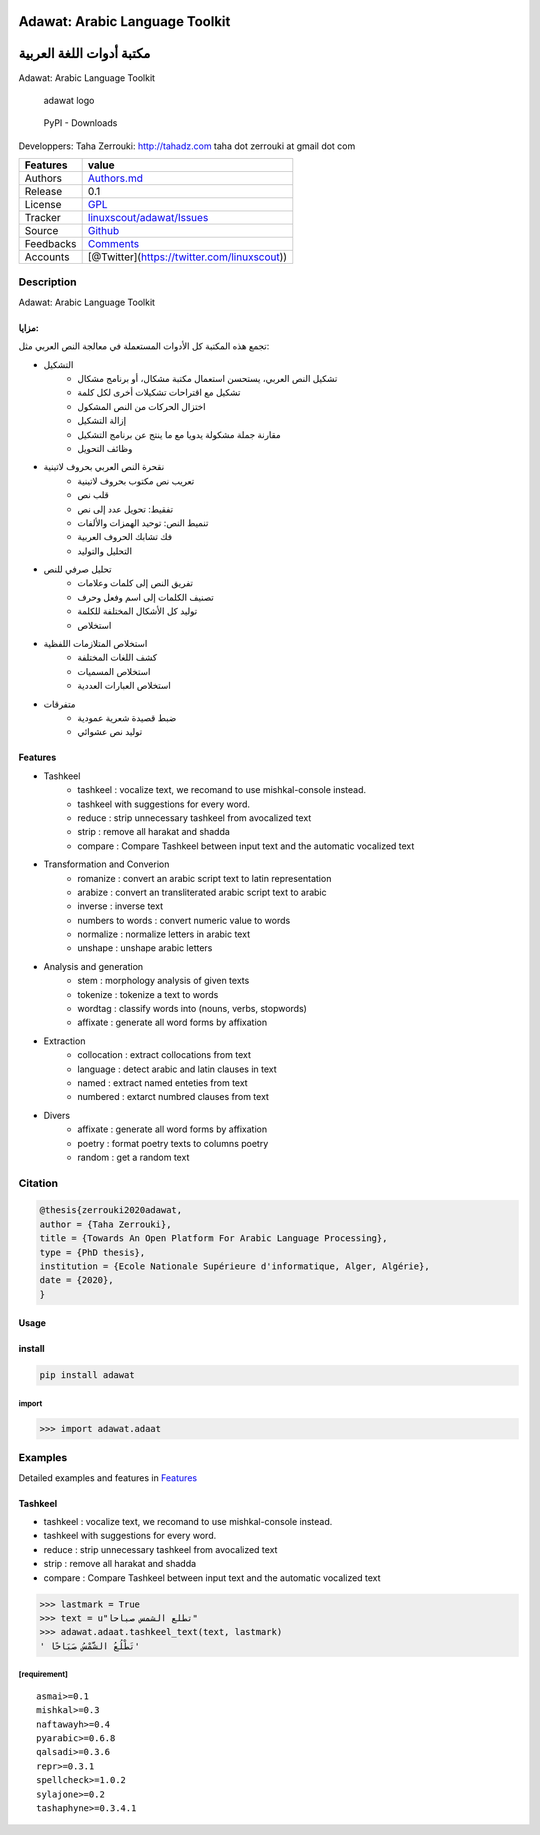 Adawat: Arabic Language Toolkit
===============================

مكتبة أدوات اللغة العربية
=========================

Adawat: Arabic Language Toolkit

.. figure:: doc/adawat_header.png
   :alt: adawat logo

   adawat logo

.. figure:: https://img.shields.io/pypi/dm/adawat
   :alt: PyPI - Downloads

   PyPI - Downloads

Developpers: Taha Zerrouki: http://tahadz.com taha dot zerrouki at gmail
dot com

+-------------+--------------------------------------------------------------------------------------------+
| Features    | value                                                                                      |
+=============+============================================================================================+
| Authors     | `Authors.md <https://github.com/linuxscout/adawat-arabic-syntax/master/AUTHORS.md>`__      |
+-------------+--------------------------------------------------------------------------------------------+
| Release     | 0.1                                                                                        |
+-------------+--------------------------------------------------------------------------------------------+
| License     | `GPL <https://github.com/linuxscout/adawat-arabic-syntax/master/LICENSE>`__                |
+-------------+--------------------------------------------------------------------------------------------+
| Tracker     | `linuxscout/adawat/Issues <https://github.com/linuxscout/adawat-arabic-syntax/issues>`__   |
+-------------+--------------------------------------------------------------------------------------------+
| Source      | `Github <http://github.com/linuxscout/adawat-arabic-syntax>`__                             |
+-------------+--------------------------------------------------------------------------------------------+
| Feedbacks   | `Comments <https://github.com/linuxscout/adawat-arabic-syntax/>`__                         |
+-------------+--------------------------------------------------------------------------------------------+
| Accounts    | [@Twitter](https://twitter.com/linuxscout))                                                |
+-------------+--------------------------------------------------------------------------------------------+

Description
-----------

Adawat: Arabic Language Toolkit

مزايا:
~~~~~~

تجمع هذه المكتبة كل الأدوات المستعملة في معالجة النص العربي مثل:

-  التشكيل
    -  تشكيل النص العربي، يستحسن استعمال مكتبة مشكال، أو برنامج مشكال

    -  تشكيل مع اقتراحات تشكيلات أخرى لكل كلمة
    -  اختزال الحركات من النص المشكول
    -  إزالة التشكيل
    -  مقارنة جملة مشكولة يدويا مع ما ينتج عن برنامج التشكيل
    -  وظائف التحويل
-  نقحرة النص العربي بحروف لاتينية
    -  تعريب نص مكتوب بحروف لاتينية
    -  قلب نص
    -  تفقيط: تحويل عدد إلى نص
    -  تنميط النص: توحيد الهمزات والألفات
    -  فك تشابك الحروف العربية
    -  التحليل والتوليد
-  تحليل صرفي للنص
    -  تفريق النص إلى كلمات وعلامات
    -  تصنيف الكلمات إلى اسم وفعل وحرف
    -  توليد كل الأشكال المختلفة للكلمة
    -  استخلاص
-  استخلاص المتلازمات اللفظية
    -  كشف اللغات المختلفة
    -  استخلاص المسميات
    -  استخلاص العبارات العددية
-  متفرقات
    -  ضبط قصيدة شعرية عمودية
    -  توليد نص عشوائي

Features
~~~~~~~~
-  Tashkeel
    -  tashkeel : vocalize text, we recomand to use mishkal-console instead.
    -  tashkeel with suggestions for every word.
    -  reduce : strip unnecessary tashkeel from avocalized text
    -  strip : remove all harakat and shadda
    -  compare : Compare Tashkeel between input text and the automatic
       vocalized text
-  Transformation and Converion
    -  romanize : convert an arabic script text to latin representation
    -  arabize : convert an transliterated arabic script text to arabic
    -  inverse : inverse text
    -  numbers to words : convert numeric value to words
    -  normalize : normalize letters in arabic text
    -  unshape : unshape arabic letters
-  Analysis and generation
    -  stem : morphology analysis of given texts
    -  tokenize : tokenize a text to words
    -  wordtag : classify words into (nouns, verbs, stopwords)
    -  affixate : generate all word forms by affixation
-  Extraction
    -  collocation : extract collocations from text
    -  language : detect arabic and latin clauses in text
    -  named : extract named enteties from text
    -  numbered : extarct numbred clauses from text
-  Divers
    -  affixate : generate all word forms by affixation
    -  poetry : format poetry texts to columns poetry
    -  random : get a random text

Citation
--------

.. code:: bibtex

    @thesis{zerrouki2020adawat,
    author = {Taha Zerrouki},
    title = {Towards An Open Platform For Arabic Language Processing},
    type = {PhD thesis},
    institution = {Ecole Nationale Supérieure d'informatique, Alger, Algérie},
    date = {2020},
    }

Usage
~~~~~

install
~~~~~~~

.. code:: shell

    pip install adawat

import
^^^^^^

.. code:: python

    >>> import adawat.adaat

Examples
--------

Detailed examples and features in `Features <http://github.com/linuxscout/adawat/doc/features.md>`_


Tashkeel
~~~~~~~~

-  tashkeel : vocalize text, we recomand to use mishkal-console instead.
-  tashkeel with suggestions for every word.
-  reduce : strip unnecessary tashkeel from avocalized text
-  strip : remove all harakat and shadda
-  compare : Compare Tashkeel between input text and the automatic
   vocalized text

.. code:: python

    >>> lastmark = True
    >>> text = u"تطلع الشمس صباحا"
    >>> adawat.adaat.tashkeel_text(text, lastmark)
    ' تَطْلُعُ الشَّمْسُ صَبَاحًا'

[requirement]
^^^^^^^^^^^^^

::

    asmai>=0.1
    mishkal>=0.3
    naftawayh>=0.4
    pyarabic>=0.6.8
    qalsadi>=0.3.6
    repr>=0.3.1
    spellcheck>=1.0.2
    sylajone>=0.2
    tashaphyne>=0.3.4.1



